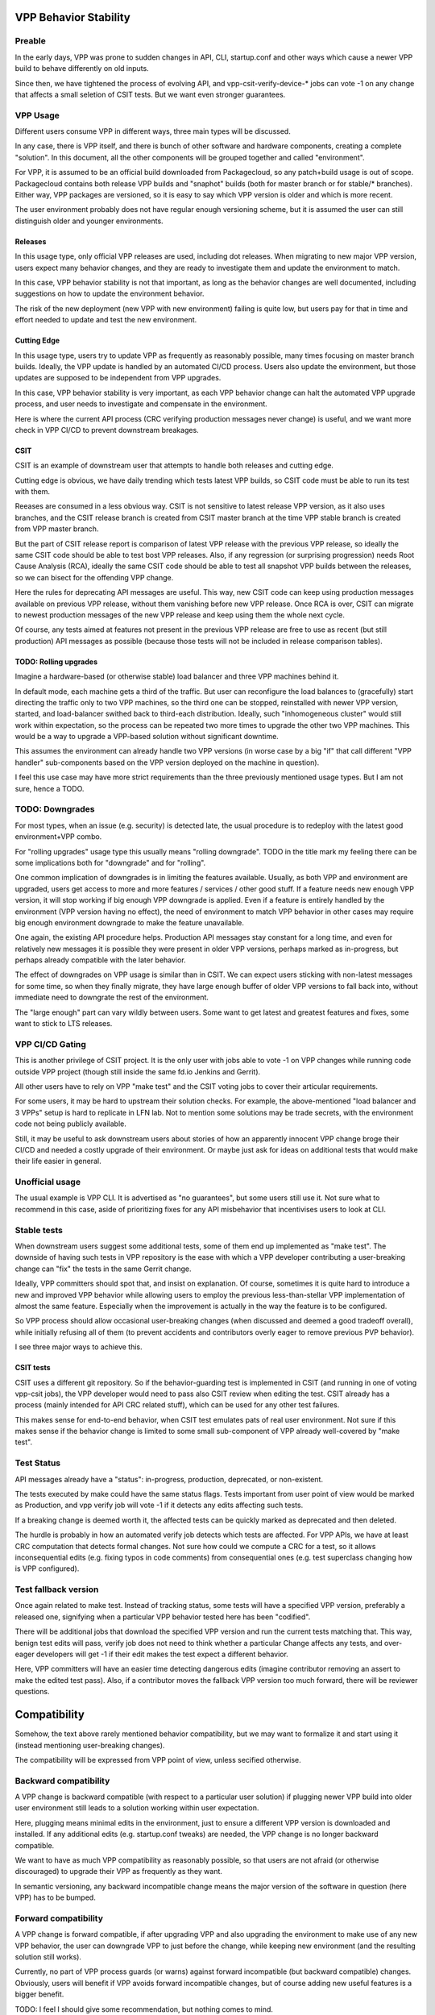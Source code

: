 
..
    TODO: Move into proper place in doc hierarchy.

VPP Behavior Stability
======================

Preable
-------

In the early days, VPP was prone to sudden changes in API,
CLI, startup.conf and other ways which cause a newer VPP build
to behave differently on old inputs.

Since then, we have tightened the process of evolving API,
and vpp-csit-verify-device-* jobs can vote -1
on any change that affects a small seletion of CSIT tests.
But we want even stronger guarantees.

VPP Usage
---------

Different users consume VPP in different ways,
three main types will be discussed.

In any case, there is VPP itself, and there is bunch of other
software and hardware components, creating a complete "solution".
In this document, all the other components will be grouped together
and called "environment".

For VPP, it is assumed to be an official build downloaded from Packagecloud,
so any patch+build usage is out of scope.
Packagecloud contains both release VPP builds and "snaphot" builds
(both for master branch or for stable/* branches).
Either way, VPP packages are versioned, so it is easy to say which VPP version
is older and which is more recent.

The user environment probably does not have regular enough versioning scheme,
but it is assumed the user can still distinguish older and younger environments.

Releases
________

In this usage type, only official VPP releases are used, including dot releases.
When migrating to new major VPP version, users expect many behavior changes,
and they are ready to investigate them and update the environment to match.

In this case, VPP behavior stability is not that important,
as long as the behavior changes are well documented,
including suggestions on how to update the environment behavior.

The risk of the new deployment (new VPP with new environment) failing
is quite low, but users pay for that in time and effort needed
to update and test the new environment.

Cutting Edge
____________

In this usage type, users try to update VPP as frequently as reasonably possible,
many times focusing on master branch builds.
Ideally, the VPP update is handled by an automated CI/CD process.
Users also update the environment, but those updates are supposed to be
independent from VPP upgrades.

In this case, VPP behavior stability is very important,
as each VPP behavior change can halt the automated VPP upgrade process,
and user needs to investigate and compensate in the environment.

Here is where the current API process
(CRC verifying production messages never change)
is useful, and we want more check in VPP CI/CD to prevent downstream breakages.

CSIT
____

CSIT is an example of downstream user that attempts to handle both releases
and cutting edge.

Cutting edge is obvious, we have daily trending which tests latest VPP builds,
so CSIT code must be able to run its test with them.

Reeases are consumed in a less obvious way.
CSIT is not sensitive to latest release VPP version, as it also uses branches,
and the CSIT release branch is created from CSIT master branch at the time
VPP stable branch is created from VPP master branch.

But the part of CSIT release report is comparison of latest VPP release
with the previous VPP release, so ideally the same CSIT code
should be able to test bost VPP releases.
Also, if any regression (or surprising progression) needs Root Cause Analysis (RCA),
ideally the same CSIT code should be able to test all snapshot VPP builds
between the releases, so we can bisect for the offending VPP change.

Here the rules for deprecating API messages are useful.
This way, new CSIT code can keep using production messages available
on previous VPP release, without them vanishing before new VPP release.
Once RCA is over, CSIT can migrate to newest production messages of the new VPP release
and keep using them the whole next cycle.

Of course, any tests aimed at features not present in the previous VPP release
are free to use as recent (but still production) API messages as possible
(because those tests will not be included in release comparison tables).

TODO: Rolling upgrades
______________________

Imagine a hardware-based (or otherwise stable) load balancer
and three VPP machines behind it.

In default mode, each machine gets a third of the traffic.
But user can reconfigure the load balances to (gracefully) start directing
the traffic only to two VPP machines, so the third one can be stopped,
reinstalled with newer VPP version, started, and load-balancer swithed back
to third-each distribution. Ideally, such "inhomogeneous cluster"
would still work within expectation, so the process can be repeated
two more times to upgrade the other two VPP machines.
This would be a way to upgrade a VPP-based solution
without significant downtime.

This assumes the environment can already handle two VPP versions
(in worse case by a big "if" that call different "VPP handler" sub-components
based on the VPP version deployed on the machine in question).

I feel this use case may have more strict requirements
than the three previously mentioned usage types.
But I am not sure, hence a TODO.

TODO: Downgrades
----------------

For most types, when an issue (e.g. security) is detected late,
the usual procedure is to redeploy with the latest good environment+VPP combo.

For "rolling upgrades" usage type this usually means "rolling downgrade".
TODO in the title mark my feeling there can be some implications
both for "downgrade" and for "rolling".

One common implication of downgrades is in limiting the features available.
Usually, as both VPP and environment are upgraded, users get access
to more and more features / services / other good stuff.
If a feature needs new enough VPP version, it will stop working
if big enough VPP downgrade is applied.
Even if a feature is entirely handled by the environment (VPP version having no effect),
the need of environment to match VPP behavior in other cases
may require big enough environment downgrade to make the feature unavailable.

One again, the existing API procedure helps.
Production API messages stay constant for a long time,
and even for relatively new messages it is possible
they were present in older VPP versions, perhaps marked as in-progress,
but perhaps already compatible with the later behavior.

The effect of downgrades on VPP usage is similar than in CSIT.
We can expect users sticking with non-latest messages for some time,
so when they finally migrate, they have large enough buffer
of older VPP versions to fall back into, without immediate need
to downgrate the rest of the environment.

The "large enough" part can vary wildly between users.
Some want to get latest and greatest features and fixes,
some want to stick to LTS releases.

VPP CI/CD Gating
----------------

This is another privilege of CSIT project.
It is the only user with jobs able to vote -1 on VPP changes
while running code outside VPP project
(though still inside the same fd.io Jenkins and Gerrit).

All other users have to rely on VPP "make test"
and the CSIT voting jobs to cover their articular requirements.

For some users, it may be hard to upstream their solution checks.
For example, the above-mentioned "load balancer and 3 VPPs" setup
is hard to replicate in LFN lab.
Not to mention some solutions may be trade secrets,
with the environment code not being publicly available.

Still, it may be useful to ask downstream users about stories
of how an apparently innocent VPP change broge their CI/CD
and needed a costly upgrade of their environment.
Or maybe just ask for ideas on additional tests
that would make their life easier in general.

Unofficial usage
----------------

The usual example is VPP CLI. It is advertised as "no guarantees",
but some users still use it.
Not sure what to recommend in this case,
aside of prioritizing fixes for any API misbehavior
that incentivises users to look at CLI.

Stable tests
------------

When downstream users suggest some additional tests,
some of them end up implemented as "make test".
The downside of having such tests in VPP repository
is the ease with which a VPP developer contributing
a user-breaking change can "fix" the tests in the same Gerrit change.

Ideally, VPP committers should spot that,
and insist on explanation. Of course, sometimes it is quite hard
to introduce a new and improved VPP behavior
while allowing users to employ the previous less-than-stellar
VPP implementation of almost the same feature.
Especially when the improvement is actually in the way
the feature is to be configured.

So VPP process should allow occasional user-breaking changes
(when discussed and deemed a good tradeoff overall),
while initially refusing all of them (to prevent accidents
and contributors overly eager to remove previous PVP behavior).

I see three major ways to achieve this.

CSIT tests
__________

CSIT uses a different git repository. So if the behavior-guarding test
is implemented in CSIT (and running in one of voting vpp-csit jobs),
the VPP developer would need to pass also CSIT review when editing the test.
CSIT already has a process (mainly intended for API CRC related stuff),
which can be used for any other test failures.

This makes sense for end-to-end behavior, when CSIT test emulates
pats of real user environment.
Not sure if this makes sense if the behavior change
is limited to some small sub-component of VPP already well-covered by "make test".

Test Status
-----------

API messages already have a "status": in-progress, production, deprecated, or non-existent.

The tests executed by make could have the same status flags.
Tests important from user point of view would be marked as Production,
and vpp verify job will vote -1 if it detects any edits affecting such tests.

If a breaking change is deemed worth it,
the affected tests can be quickly marked as deprecated and then deleted.

The hurdle is probably in how an automated verify job detects which tests are affected.
For VPP APIs, we have at least CRC computation that detects formal changes.
Not sure how could we compute a CRC for a test, so it allows inconsequential edits
(e.g. fixing typos in code comments) from consequential ones
(e.g. test superclass changing how is VPP configured).

Test fallback version
---------------------

Once again related to make test.
Instead of tracking status, some tests will have a specified VPP version,
preferably a released one, signifying when a particular VPP behavior
tested here has been "codified".

There will be additional jobs that download the specified VPP version
and run the current tests matching that. This way,
benign test edits will pass, verify job does not need to think
whether a particular Change affects any tests,
and over-eager developers will get -1 if their edit makes the test
expect a different behavior.

Here, VPP committers will have an easier time detecting dangerous edits
(imagine contributor removing an assert to make the edited test pass).
Also, if a contributor moves the fallback VPP version too much forward,
there will be reviewer questions.

Compatibility
=============

Somehow, the text above rarely mentioned behavior compatibility,
but we may want to formalize it and start using it (instead mentioning
user-breaking changes).

The compatibility will be expressed from VPP point of view,
unless secified otherwise.

Backward compatibility
----------------------

A VPP change is backward compatible (with respect to a particular user solution)
if plugging newer VPP build into older user environment
still leads to a solution working within user expectation.

Here, plugging means minimal edits in the environment,
just to ensure a different VPP version is downloaded and installed.
If any additional edits (e.g. startup.conf tweaks) are needed,
the VPP change is no longer backward compatible.

We want to have as much VPP compatibility as reasonably possible,
so that users are not afraid (or otherwise discouraged) to upgrade their VPP
as frequently as they want.

In semantic versioning, any backward incompatible change
means the major version of the software in question (here VPP) has to be bumped.

Forward compatibility
---------------------

A VPP change is forward compatible, if after upgrading VPP
and also upgrading the environment to make use of any new VPP behavior,
the user can downgrade VPP to just before the change, while keeping
new environment (and the resulting solution still works).

Currently, no part of VPP process guards (or warns) against forward incompatible
(but backward compatible) changes.
Obviously, users will benefit if VPP avoids forward incompatible changes,
but of course adding new useful features is a bigger benefit.

TODO: I feel I should give some recommendation, but nothing comes to mind.

In semantic versioning, VPP would bump minor version on (backward compatible but)
forward incompatible change.

Worthy use cases
----------------

Both definitions are relative to a particular user solution,
including plans and processes for environment improvements.

VPP should be signalling which use cases are supported
by the selection of tests with voting power.

Environment changes
-------------------

Just to keep vocabulary complete, changes to user environment can also be
backward or forward compatible with respect to a currently paired VPP version.
But keeping compatibility here is usually not an issue,
as the user (downstream project) has access to the upstream artifact (VPP build),
so it can test compatibility directly, without the need for any surrogate tests.

